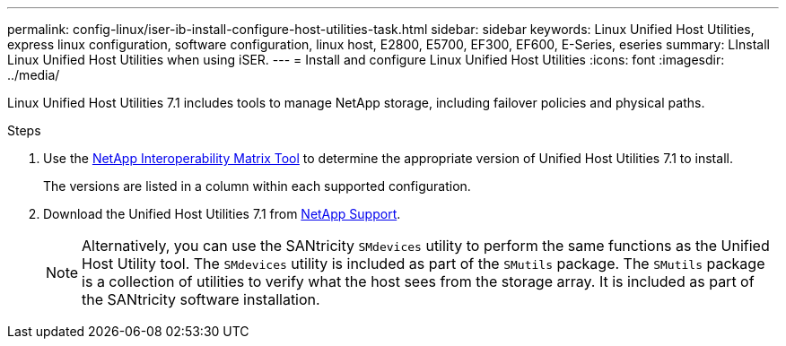 ---
permalink: config-linux/iser-ib-install-configure-host-utilities-task.html
sidebar: sidebar
keywords: Linux Unified Host Utilities, express linux configuration, software configuration, linux host, E2800, E5700, EF300, EF600, E-Series, eseries
summary: LInstall Linux Unified Host Utilities when using iSER.
---
= Install and configure Linux Unified Host Utilities
:icons: font
:imagesdir: ../media/

[.lead]
Linux Unified Host Utilities 7.1 includes tools to manage NetApp storage, including failover policies and physical paths.

.Steps

. Use the https://mysupport.netapp.com/matrix[NetApp Interoperability Matrix Tool] to determine the appropriate version of Unified Host Utilities 7.1 to install.
+
The versions are listed in a column within each supported configuration.

. Download the Unified Host Utilities 7.1 from https://mysupport.netapp.com/site/[NetApp Support].
+
NOTE: Alternatively, you can use the SANtricity `SMdevices` utility to perform the same functions as the Unified Host Utility tool. The `SMdevices` utility is included as part of the `SMutils` package. The `SMutils` package is a collection of utilities to verify what the host sees from the storage array. It is included as part of the SANtricity software installation.
